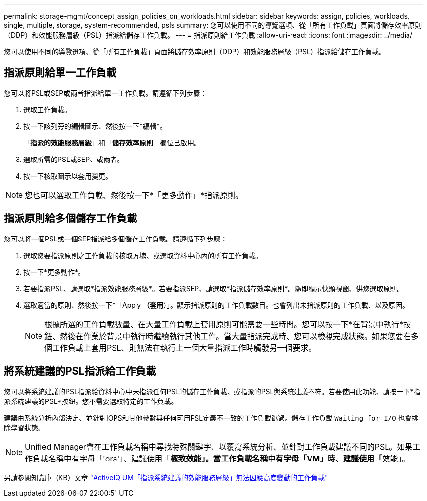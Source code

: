 ---
permalink: storage-mgmt/concept_assign_policies_on_workloads.html 
sidebar: sidebar 
keywords: assign, policies, workloads, single, multiple, storage, system-recommended, psls 
summary: 您可以使用不同的導覽選項、從「所有工作負載」頁面將儲存效率原則（DDP）和效能服務層級（PSL）指派給儲存工作負載。 
---
= 指派原則給工作負載
:allow-uri-read: 
:icons: font
:imagesdir: ../media/


[role="lead"]
您可以使用不同的導覽選項、從「所有工作負載」頁面將儲存效率原則（DDP）和效能服務層級（PSL）指派給儲存工作負載。



== 指派原則給單一工作負載

您可以將PSL或SEP或兩者指派給單一工作負載。請遵循下列步驟：

. 選取工作負載。
. 按一下該列旁的編輯圖示、然後按一下*編輯*。
+
「*指派的效能服務層級*」和「*儲存效率原則*」欄位已啟用。

. 選取所需的PSL或SEP、或兩者。
. 按一下核取圖示以套用變更。


[NOTE]
====
您也可以選取工作負載、然後按一下*「更多動作」*指派原則。

====


== 指派原則給多個儲存工作負載

您可以將一個PSL或一個SEP指派給多個儲存工作負載。請遵循下列步驟：

. 選取您要指派原則之工作負載的核取方塊、或選取資料中心內的所有工作負載。
. 按一下*更多動作*。
. 若要指派PSL、請選取*指派效能服務層級*。若要指派SEP、請選取*指派儲存效率原則*。隨即顯示快顯視窗、供您選取原則。
. 選取適當的原則、然後按一下*「Apply *（套用*）」。顯示指派原則的工作負載數目。也會列出未指派原則的工作負載、以及原因。
+
[NOTE]
====
根據所選的工作負載數量、在大量工作負載上套用原則可能需要一些時間。您可以按一下*在背景中執行*按鈕、然後在作業於背景中執行時繼續執行其他工作。當大量指派完成時、您可以檢視完成狀態。如果您要在多個工作負載上套用PSL、則無法在執行上一個大量指派工作時觸發另一個要求。

====




== 將系統建議的PSL指派給工作負載

您可以將系統建議的PSL指派給資料中心中未指派任何PSL的儲存工作負載、或指派的PSL與系統建議不符。若要使用此功能、請按一下*指派系統建議的PSL*按鈕。您不需要選取特定的工作負載。

建議由系統分析內部決定、並針對IOPS和其他參數與任何可用PSL定義不一致的工作負載跳過。儲存工作負載 `Waiting for I/O` 也會排除學習狀態。

[NOTE]
====
Unified Manager會在工作負載名稱中尋找特殊關鍵字、以覆寫系統分析、並針對工作負載建議不同的PSL。如果工作負載名稱中有字母「'ora'」、建議使用「**極致效能」。當工作負載名稱中有字母「VM」時、建議使用「**效能」。

====
另請參閱知識庫（KB）文章 https://kb.netapp.com/Advice_and_Troubleshooting/Data_Infrastructure_Management/Active_IQ_Unified_Manager/Performance_Service_Level'_is_not_adaptive_to_a_highly_variable_workload["ActiveIQ UM「指派系統建議的效能服務層級」無法因應高度變動的工作負載"]
